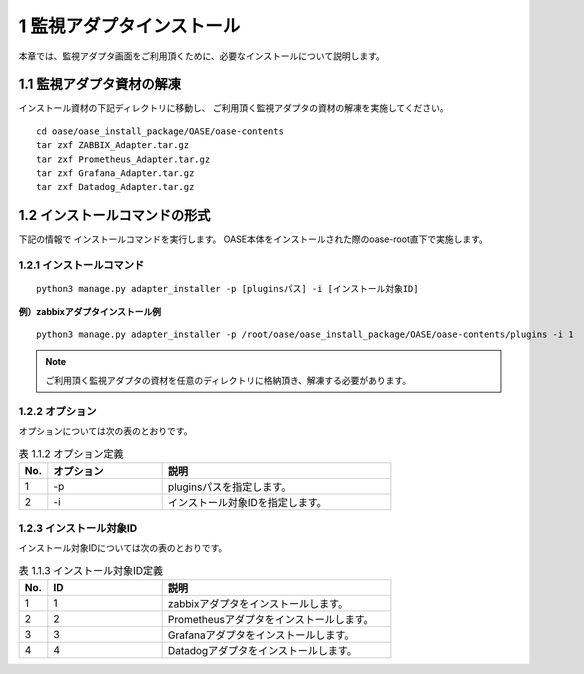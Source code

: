 =================================
1 監視アダプタインストール
=================================

| 本章では、監視アダプタ画面をご利用頂くために、必要なインストールについて説明します。


1.1 監視アダプタ資材の解凍
==========================

インストール資材の下記ディレクトリに移動し、
ご利用頂く監視アダプタの資材の解凍を実施してください。

::

 cd oase/oase_install_package/OASE/oase-contents
 tar zxf ZABBIX_Adapter.tar.gz
 tar zxf Prometheus_Adapter.tar.gz
 tar zxf Grafana_Adapter.tar.gz
 tar zxf Datadog_Adapter.tar.gz


1.2 インストールコマンドの形式
==============================

下記の情報で インストールコマンドを実行します。
OASE本体をインストールされた際のoase-root直下で実施します。


1.2.1 インストールコマンド
--------------------------

::

 python3 manage.py adapter_installer -p [pluginsパス] -i [インストール対象ID]

**例）zabbixアダプタインストール例**

::

 python3 manage.py adapter_installer -p /root/oase/oase_install_package/OASE/oase-contents/plugins -i 1

.. note::
   ご利用頂く監視アダプタの資材を任意のディレクトリに格納頂き、解凍する必要があります。


1.2.2 オプション
--------------------------
オプションについては次の表のとおりです。

.. csv-table:: 表 1.1.2 オプション定義
   :header: No.,オプション,説明
   :widths: 5, 20, 40

   1, -p, pluginsパスを指定します。
   2, -i, インストール対象IDを指定します。


1.2.3 インストール対象ID
--------------------------
インストール対象IDについては次の表のとおりです。

.. csv-table:: 表 1.1.3 インストール対象ID定義
   :header: No.,ID,説明
   :widths: 5, 20, 40

   1, 1, zabbixアダプタをインストールします。
   2, 2, Prometheusアダプタをインストールします。
   3, 3, Grafanaアダプタをインストールします。
   4, 4, Datadogアダプタをインストールします。


